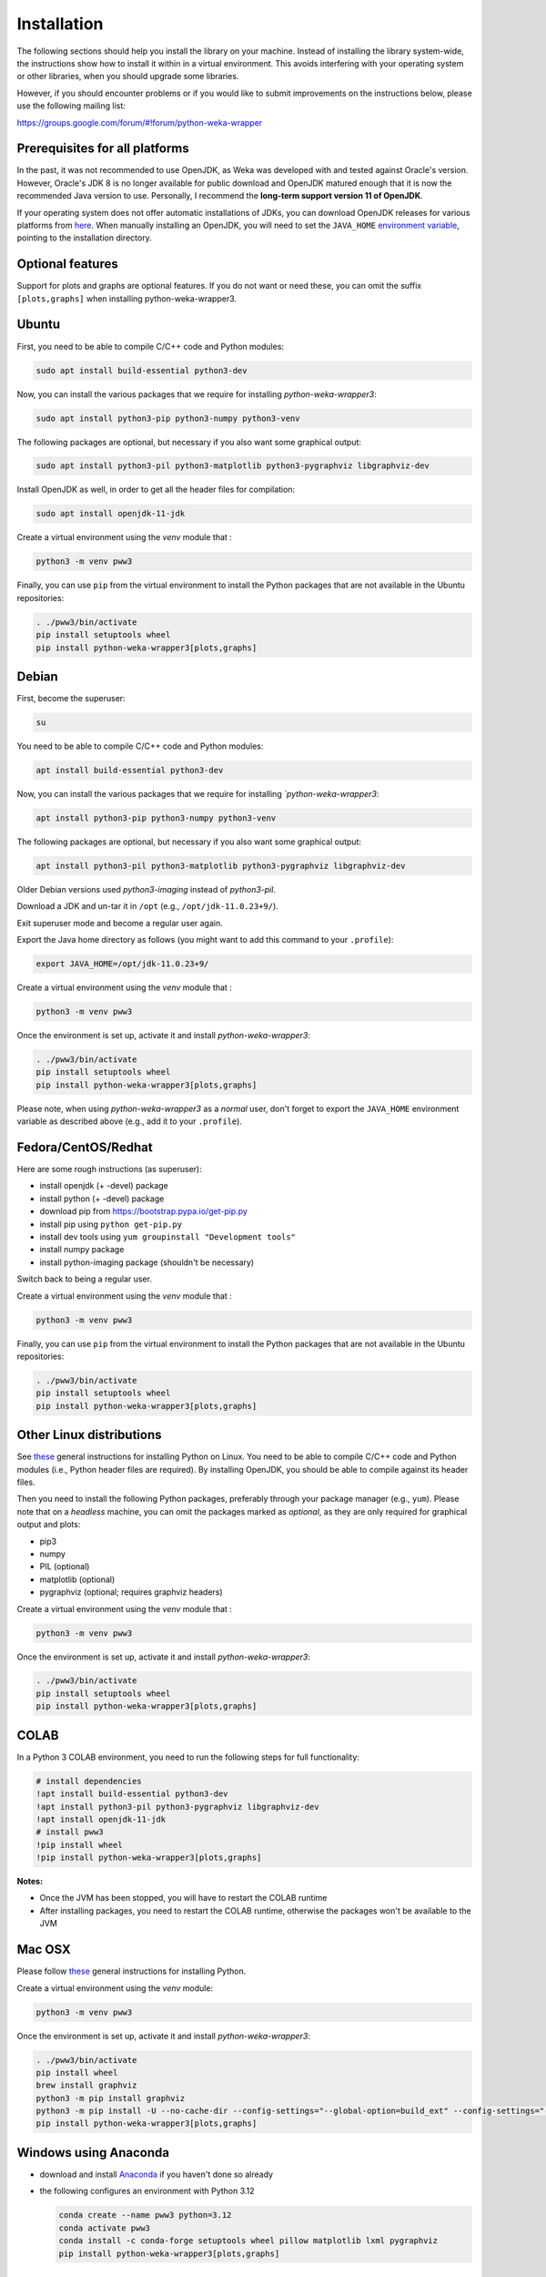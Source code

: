 Installation
============

The following sections should help you install the library on your machine. Instead of installing the
library system-wide, the instructions show how to install it within in a virtual environment. This avoids
interfering with your operating system or other libraries, when you should upgrade some libraries.

However, if you should encounter problems or if you would like to submit improvements
on the instructions below, please use the following mailing list:

https://groups.google.com/forum/#!forum/python-weka-wrapper


Prerequisites for all platforms
-------------------------------

In the past, it was not recommended to use OpenJDK, as Weka was developed with and tested against Oracle's
version. However, Oracle's JDK 8 is no longer available for public download and OpenJDK matured enough that it is now the
recommended Java version to use. Personally, I recommend the **long-term support version 11 of OpenJDK**.

If your operating system does not offer automatic installations of JDKs, you can download OpenJDK releases for
various platforms from `here <https://adoptium.net//>`__. When manually installing an OpenJDK, you will need
to set the ``JAVA_HOME`` `environment variable <https://docs.oracle.com/cd/E21454_01/html/821-2531/inst_jdk_javahome_t.html>`__,
pointing to the installation directory.


Optional features
-----------------

Support for plots and graphs are optional features. If you do not want or need these, you can
omit the suffix ``[plots,graphs]`` when installing python-weka-wrapper3.


Ubuntu
------

First, you need to be able to compile C/C++ code and Python modules:

.. code-block:: bash

   sudo apt install build-essential python3-dev

Now, you can install the various packages that we require for installing
*python-weka-wrapper3*:

.. code-block:: bash

   sudo apt install python3-pip python3-numpy python3-venv

The following packages are optional, but necessary if you also want some
graphical output:

.. code-block:: bash

   sudo apt install python3-pil python3-matplotlib python3-pygraphviz libgraphviz-dev

Install OpenJDK as well, in order to get all the header files for compilation:

.. code-block:: bash

   sudo apt install openjdk-11-jdk

Create a virtual environment using the *venv* module that :

.. code-block:: bash

   python3 -m venv pww3

Finally, you can use ``pip`` from the virtual environment to install the Python packages that are not
available in the Ubuntu repositories:

.. code-block:: bash

   . ./pww3/bin/activate
   pip install setuptools wheel
   pip install python-weka-wrapper3[plots,graphs]


Debian
------

First, become the superuser:

.. code-block:: bash

   su

You need to be able to compile C/C++ code and Python modules:

.. code-block:: bash

   apt install build-essential python3-dev

Now, you can install the various packages that we require for installing
*`python-weka-wrapper3*:

.. code-block:: bash

   apt install python3-pip python3-numpy python3-venv

The following packages are optional, but necessary if you also want some
graphical output:

.. code-block:: bash

   apt install python3-pil python3-matplotlib python3-pygraphviz libgraphviz-dev

Older Debian versions used `python3-imaging` instead of `python3-pil`.

Download a JDK and un-tar it in ``/opt`` (e.g., ``/opt/jdk-11.0.23+9/``).

Exit superuser mode and become a regular user again.

Export the Java home directory as follows (you might want to add this command to your ``.profile``):

.. code-block:: bash

   export JAVA_HOME=/opt/jdk-11.0.23+9/

Create a virtual environment using the *venv* module that :

.. code-block:: bash

   python3 -m venv pww3

Once the environment is set up, activate it and install *python-weka-wrapper3*:

.. code-block:: bash

   . ./pww3/bin/activate
   pip install setuptools wheel
   pip install python-weka-wrapper3[plots,graphs]

Please note, when using *python-weka-wrapper3* as a *normal* user, don't forget
to export the ``JAVA_HOME`` environment variable as described above (e.g., add it
to your ``.profile``).


Fedora/CentOS/Redhat
--------------------

Here are some rough instructions (as superuser):

* install openjdk (+ -devel) package
* install python (+ -devel) package
* download pip from https://bootstrap.pypa.io/get-pip.py
* install pip using ``python get-pip.py``
* install dev tools using ``yum groupinstall "Development tools"``
* install numpy package
* install python-imaging package (shouldn't be necessary)

Switch back to being a regular user.

Create a virtual environment using the *venv* module that :

.. code-block:: bash

   python3 -m venv pww3

Finally, you can use ``pip`` from the virtual environment to install the Python packages that are not
available in the Ubuntu repositories:

.. code-block:: bash

   . ./pww3/bin/activate
   pip install setuptools wheel
   pip install python-weka-wrapper3[plots,graphs]


Other Linux distributions
-------------------------

See `these <http://docs.python-guide.org/en/latest/starting/install/linux/>`__
general instructions for installing Python on Linux. You need to be able to
compile C/C++ code and Python modules (i.e., Python header files are required).
By installing OpenJDK, you should be able to compile against its header files.

Then you need to install the following Python packages, preferably through your
package manager (e.g., ``yum``).  Please note that on a *headless* machine, you
can omit the packages marked as *optional*, as they are only required for
graphical output and plots:

* pip3
* numpy
* PIL (optional)
* matplotlib (optional)
* pygraphviz (optional; requires graphviz headers)

Create a virtual environment using the *venv* module that :

.. code-block:: bash

   python3 -m venv pww3

Once the environment is set up, activate it and install *python-weka-wrapper3*:

.. code-block:: bash

   . ./pww3/bin/activate
   pip install setuptools wheel
   pip install python-weka-wrapper3[plots,graphs]


COLAB
-----

In a Python 3 COLAB environment, you need to run the following steps for full functionality:

.. code-block:: bash

   # install dependencies
   !apt install build-essential python3-dev
   !apt install python3-pil python3-pygraphviz libgraphviz-dev
   !apt install openjdk-11-jdk
   # install pww3
   !pip install wheel
   !pip install python-weka-wrapper3[plots,graphs]


**Notes:**

* Once the JVM has been stopped, you will have to restart the COLAB runtime
* After installing packages, you need to restart the COLAB runtime, otherwise the packages won't be available to the JVM


Mac OSX
-------

Please follow `these <http://docs.python-guide.org/en/latest/starting/install/osx/>`__
general instructions for installing Python.

Create a virtual environment using the *venv* module:

.. code-block:: bash

   python3 -m venv pww3

Once the environment is set up, activate it and install *python-weka-wrapper3*:

.. code-block:: bash

   . ./pww3/bin/activate
   pip install wheel
   brew install graphviz
   python3 -m pip install graphviz
   python3 -m pip install -U --no-cache-dir --config-settings="--global-option=build_ext" --config-settings="--global-option=-I$(brew --prefix graphviz)/include/" --config-settings="--global-option=-L$(brew --prefix graphviz)/lib/" pygraphviz
   pip install python-weka-wrapper3[plots,graphs]


Windows using Anaconda
----------------------

* download and install `Anaconda <https://www.anaconda.com/download/>`__ if you haven't done so already
* the following configures an environment with Python 3.12

  .. code-block:: doscon

     conda create --name pww3 python=3.12
     conda activate pww3
     conda install -c conda-forge setuptools wheel pillow matplotlib lxml pygraphviz
     pip install python-weka-wrapper3[plots,graphs]



Windows
-------

**Please note:** You need to make sure that the *bitness* of your environment
is consistent.  I.e., if you install a 32-bit version of Python, you need to
install a 32-bit JDK (or all of them are 64-bit).

Perform the following steps:

* if you want to be able to *display graphs in dot format* (very large installation):

  * download and install the `.Net framework 4.6 or later <https://dotnet.microsoft.com/en-us/download/dotnet-framework/>`__ (required for Visual C++ Build Tools)
  * download and install the `Visual C++ Build Tools <https://visualstudio.microsoft.com/visual-cpp-build-tools/>`__,
    select the **Desktop development with C++** option in the installer
  * install `GraphViz <https://graphviz.org/download/>`__ into ``C:\Program Files\Graphviz`` and add its binaries to
    the ``PATH`` environment variable

* if you do not need *dot format support*:

  * install `MS VC++ redistributable <https://learn.microsoft.com/en-us/cpp/windows/latest-supported-vc-redist?view=msvc-170#latest-microsoft-visual-c-redistributable-version>`__

* install `Python <http://www.python.org/downloads>`__, make sure you check *Add python.exe to path* during the installation
* open a command-prompt and create a virtual environment
* create a virtual environment using the *venv* module:

.. code-block:: doscon

   python -m venv pww3

Once the environment is set up, activate it and install *python-weka-wrapper3*:

.. code-block:: doscon

   pww3\Scripts\activate
   pip install setuptools wheel

If you installed *Visual C++ Build Tools* and *Graphviz*:

.. code-block:: doscon

   pip install -U --no-cache-dir --config-settings="--global-option=build_ext" --config-settings="--global-option=-IC:\\Program Files\\Graphviz\\include" --config-settings="--global-option=-LC:\\Program Files\\Graphviz\\lib" pygraphviz
   pip install python-weka-wrapper3[plots,graphs]

If you only installed *MS VC++ redistributable*:

.. code-block:: doscon

   pip install python-weka-wrapper3[plots]


From source
-----------

You can install python-weka-wrapper3 directly from its Github repository with `pip`
as follows (e.g., to get the latest fixes/features):


First, create a virtual environment:

.. code-block:: bash

   python3 -m venv pww3

Once the environment is set up, activate it and install *python-weka-wrapper3*:

.. code-block:: bash

   . ./pww3/bin/activate
   pip install "python-weka-wrapper3[plots,graphs] @ git+https://github.com/fracpete/python-weka-wrapper3.git"
